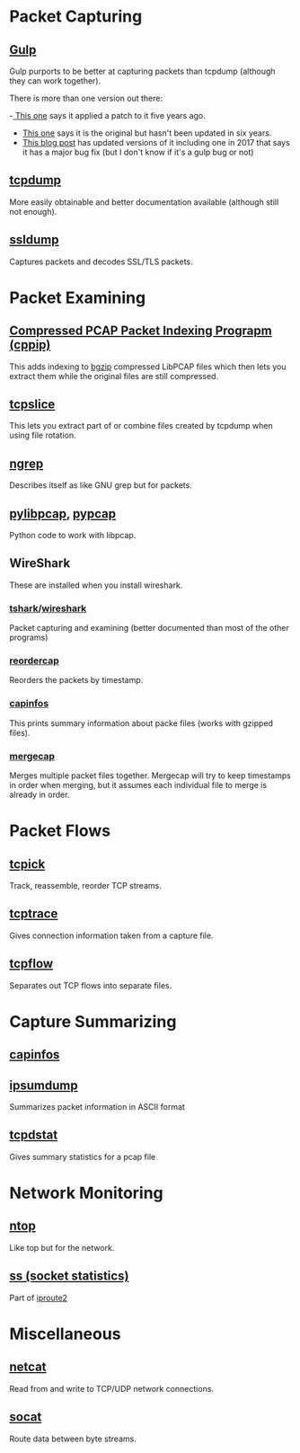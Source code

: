 #+BEGIN_COMMENT
.. title: Networking Monitoring Tools
.. slug: networking-tools
.. date: 2018-05-22 13:57:42 UTC-07:00
.. tags: networking wireless tools
.. category: WirelessTools
.. link: 
.. description: A place to keep information about network monitoring programs.
.. type: text
#+END_COMMENT

* Packet Capturing
** [[http://staff.washington.edu/corey/gulp/][Gulp]]
   Gulp purports to be better at capturing packets than tcpdump (although they can work together).

There is more than one version out there:

 -[[Https://github.com/gsson/gulp][ This one]] says it applied a patch to it five years ago. 
 - [[https://github.com/aokunev/gulp-v01][This one]] says it is the original but hasn't been updated in six years.
 - [[http://blog.crox.net/archives/72-gulp-tcpdump-alternative-for-lossless-capture-on-Linux.html][This blog post]] has updated versions of it including one in 2017 that says it has a major bug fix (but I don't know if it's a gulp bug or not)

** [[https://www.tcpdump.org][tcpdump]]
   More easily obtainable and better documentation available (although still not enough).
** [[http://ssldump.sourceforge.net][ssldump]]
   Captures packets and decodes SSL/TLS packets.
* Packet Examining
** [[https://github.com/mschiffm/cppip][Compressed PCAP Packet Indexing Prograpm (cppip)]]
   This adds indexing to [[http://www.htslib.org/doc/bgzip.html][bgzip]] compressed LibPCAP files which then lets you extract them while the original files are still compressed.
** [[https://linux.die.net/man/8/tcpslice][tcpslice]]
   This lets you extract part of or combine files created by tcpdump when using file rotation.
** [[https://github.com/jpr5/ngrep][ngrep]]
   Describes itself as like GNU grep but for packets.
** [[https://github.com/signed0/pylibpcap][pylibpcap]], [[https://github.com/pynetwork/pypcap][pypcap]]
   Python code to work with libpcap.
** WireShark
   These are installed when you install wireshark.
*** [[https://www.wireshark.org/docs/man-pages/tshark.html][tshark]]/[[https://www.wireshark.org][wireshark]]
   Packet capturing and examining (better documented than most of the other programs)
*** [[https://www.wireshark.org/docs/man-pages/reordercap.html][reordercap]]
   Reorders the packets by timestamp.
*** [[https://www.wireshark.org/docs/man-pages/capinfos.html][capinfos]]
    This prints summary information about packe files (works with gzipped files).
*** [[https://www.wireshark.org/docs/man-pages/mergecap.html][mergecap]]
    Merges multiple packet files together. Mergecap will try to keep timestamps in order when merging, but it assumes each individual file to merge is already in order.
* Packet Flows
** [[http://tcpick.sourceforge.net][tcpick]]
   Track, reassemble, reorder TCP streams.
** [[http://www.tcptrace.org][tcptrace]]
   Gives connection information taken from a capture file.

** [[https://github.com/simsong/tcpflow][tcpflow]]
   Separates out TCP flows into separate files.
* Capture Summarizing
** [[https://www.wireshark.org/docs/man-pages/capinfos.html][capinfos]]
** [[https://github.com/kohler/ipsumdump][ipsumdump]]
   Summarizes packet information in ASCII format
** [[http://www.draconyx.net/articles/tcpdstat-fixing-a-compilation-bug-and-using-statistics.html][tcpdstat]]
   Gives summary statistics for a pcap file
* Network Monitoring
** [[https://www.ntop.org][ntop]]
   Like top but for the network.
** [[http://man7.org/linux/man-pages/man8/ss.8.html][ss (socket statistics)]]
   Part of [[https://en.wikipedia.org/wiki/Iproute2][iproute2]]
* Miscellaneous
** [[https://en.wikipedia.org/wiki/Netcat][netcat]]
   Read from and write to TCP/UDP network connections.
** [[https://linux.die.net/man/1/socat][socat]]
   Route data between byte streams.
